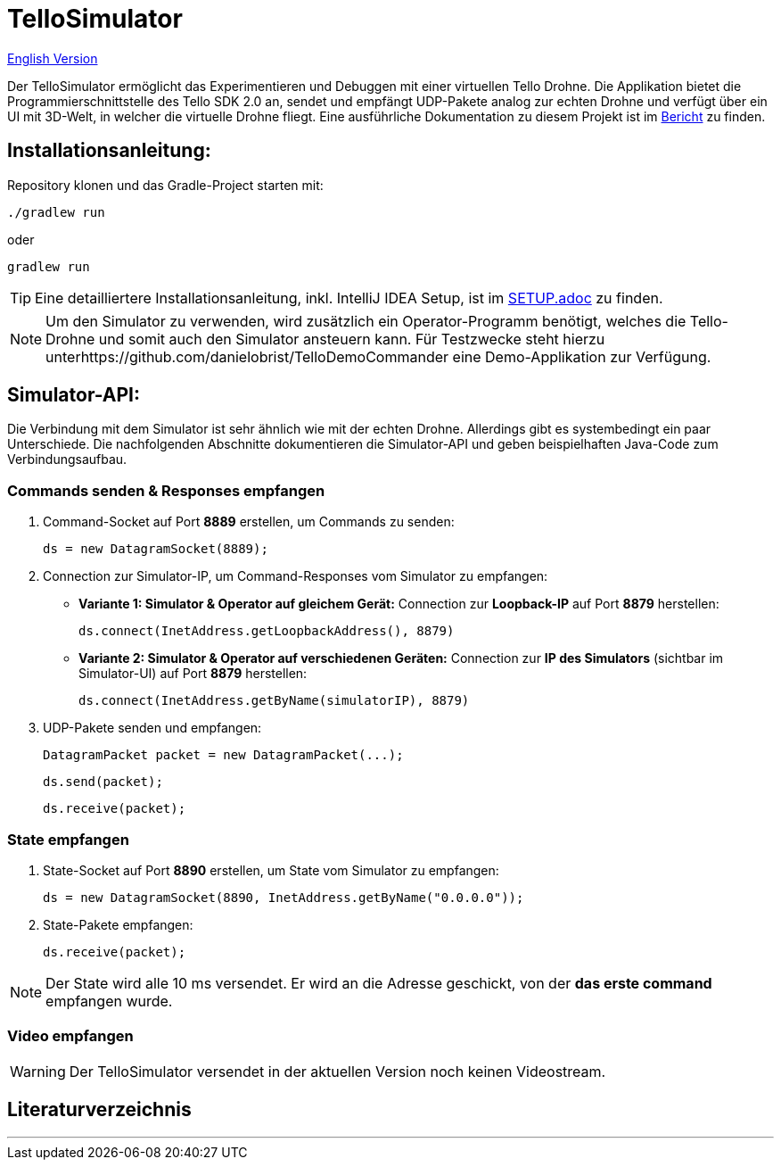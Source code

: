 :icons: font
:stem:
:imagesdir: assets

= TelloSimulator


link:README.en.adoc[English Version]

Der TelloSimulator ermöglicht das Experimentieren und Debuggen mit einer virtuellen Tello Drohne. Die Applikation
bietet die Programmierschnittstelle des Tello SDK 2.0 an, sendet und empfängt UDP-Pakete analog zur echten Drohne
und verfügt über ein UI mit 3D-Welt, in welcher die virtuelle Drohne fliegt. Eine ausführliche Dokumentation zu diesem
Projekt ist im link:BERICHT.adoc[Bericht] zu finden.

== Installationsanleitung:

Repository klonen und das Gradle-Project starten mit:
[source,bash]
....
./gradlew run
....
oder

[source,bash]
....
gradlew run
....

TIP: Eine detailliertere Installationsanleitung, inkl. IntelliJ IDEA Setup, ist im link:SETUP.adoc[SETUP.adoc] zu finden.

NOTE: Um den Simulator zu verwenden, wird zusätzlich ein Operator-Programm benötigt, welches die Tello-Drohne und
somit auch den Simulator ansteuern kann. Für Testzwecke steht hierzu unterhttps://github.com/danielobrist/TelloDemoCommander eine Demo-Applikation zur Verfügung.

== Simulator-API:

Die Verbindung mit dem Simulator ist sehr ähnlich wie mit der echten Drohne. Allerdings gibt es systembedingt ein paar Unterschiede.
Die nachfolgenden Abschnitte dokumentieren die Simulator-API und geben beispielhaften Java-Code zum Verbindungsaufbau.

=== Commands senden & Responses empfangen

. Command-Socket auf Port *8889* erstellen, um Commands zu senden:
[source,java]
ds = new DatagramSocket(8889);

. Connection zur Simulator-IP, um Command-Responses vom Simulator zu empfangen:
** *Variante 1: Simulator & Operator auf gleichem Gerät:* Connection zur *Loopback-IP* auf Port *8879* herstellen:
[source,java]
ds.connect(InetAddress.getLoopbackAddress(), 8879)

** *Variante 2: Simulator & Operator auf verschiedenen Geräten:*
Connection zur *IP des Simulators* (sichtbar im Simulator-UI) auf Port *8879* herstellen:
[source,java]
ds.connect(InetAddress.getByName(simulatorIP), 8879)

. UDP-Pakete senden und empfangen:
[source,java]
DatagramPacket packet = new DatagramPacket(...);

 ds.send(packet);

 ds.receive(packet);


=== State empfangen

. State-Socket auf Port *8890* erstellen, um State vom Simulator zu empfangen:
[source,java]
ds = new DatagramSocket(8890, InetAddress.getByName("0.0.0.0"));

. State-Pakete empfangen:
[source,java]
ds.receive(packet);

NOTE: Der State wird alle 10 ms versendet. Er wird an die Adresse geschickt, von der *das erste command* empfangen wurde.

=== Video empfangen

WARNING: Der TelloSimulator versendet in der aktuellen Version noch keinen Videostream.

== Literaturverzeichnis


---

